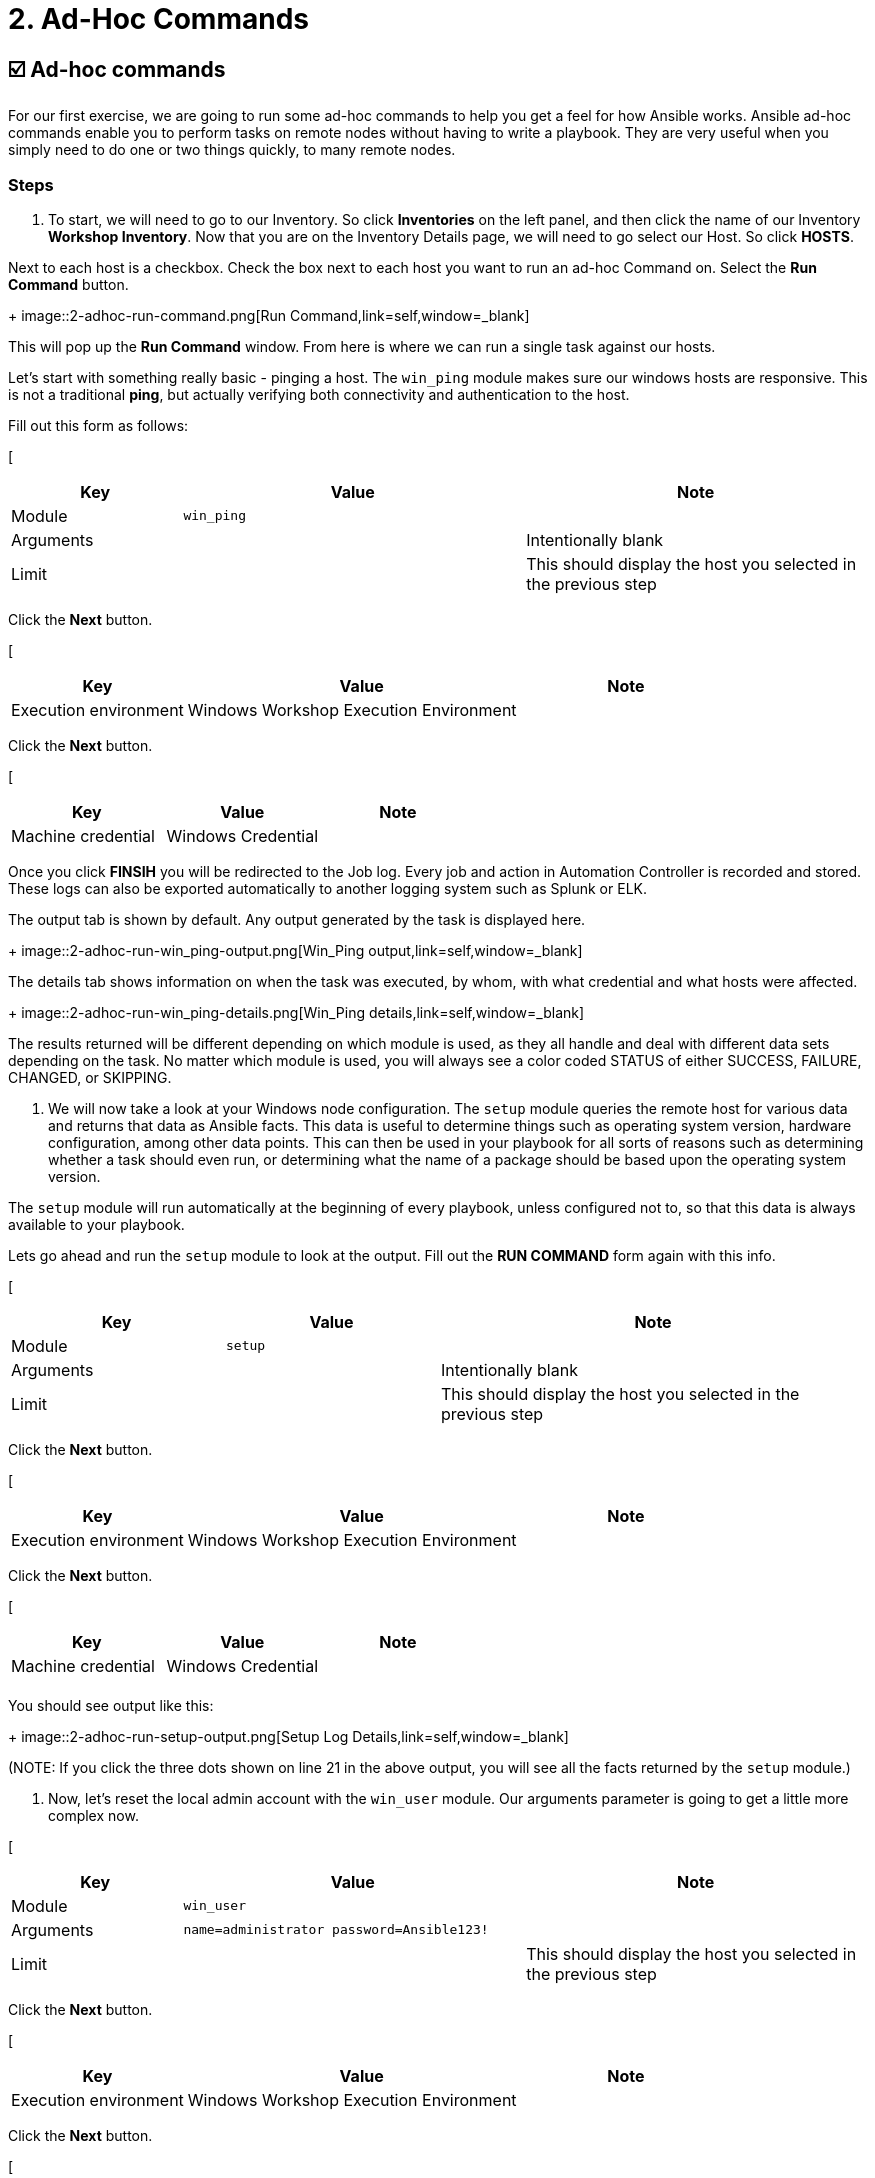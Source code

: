 = 2. Ad-Hoc Commands

== ☑️ Ad-hoc commands

For our first exercise, we are going to run some ad-hoc commands to help
you get a feel for how Ansible works. Ansible ad-hoc commands enable you
to perform tasks on remote nodes without having to write a playbook.
They are very useful when you simply need to do one or two things
quickly, to many remote nodes.

 

=== Steps

. To start, we will need to go to our Inventory. So click *Inventories*
on the left panel, and then click the name of our Inventory *Workshop Inventory*. Now that you are on the Inventory Details page, we
will need to go select our Host. So click *HOSTS*.

Next to each host is a checkbox. Check the box next to each host you
want to run an ad-hoc Command on. Select the *Run Command* button.

+
image::2-adhoc-run-command.png[Run Command,link=self,window=_blank]

This will pop up the *Run Command* window. From here is where we
can run a single task against our hosts.

Let’s start with something really basic - pinging a host. The `win_ping`
module makes sure our windows hosts are responsive. This is not a
traditional *ping*, but actually verifying both connectivity and
authentication to the host.

Fill out this form as follows:

[
[cols="1,2,2",options="header"]
|===
| Key | Value | Note
| Module | `win_ping` |
| Arguments | | Intentionally blank
| Limit | | This should display the host you selected in the previous step
|===

Click the *Next* button.

[
[cols="1,2,1",options="header"]
|===
| Key | Value | Note
| Execution environment | Windows Workshop Execution Environment |
|===

Click the *Next* button.

[
[cols="1,1,1",options="header"]
|===
| Key | Value | Note
| Machine credential | Windows Credential |
|===

Once you click *FINSIH* you will be redirected to the Job log. Every
job and action in Automation Controller is recorded and stored. These logs can also be exported automatically to another
logging system such as Splunk or ELK.

The output tab is shown by default. Any output generated by the task is displayed here.
 
+
image::2-adhoc-run-win_ping-output.png[Win_Ping output,link=self,window=_blank]

The details tab shows information on when the task was executed, by whom, with what credential and what hosts were affected.
 
+
image::2-adhoc-run-win_ping-details.png[Win_Ping details,link=self,window=_blank]

The results returned will be different depending on which module is
used, as they all handle and deal with different data sets depending on
the task. No matter which module is used, you will always see a color
coded STATUS of either SUCCESS, FAILURE, CHANGED, or SKIPPING.

 

. We will now take a look at your Windows node configuration. The `setup` module queries the remote host for various data and returns that data as Ansible facts. This data is useful to determine things such as operating system version, hardware configuration, among other data points. This can then be used in your playbook for all sorts of reasons such as determining whether a task should even run, or determining what the name of a package should be based upon the operating system version.

The `setup` module will run automatically at the beginning of every playbook, unless configured not to, so that this data is always available to your playbook.

Lets go ahead and run the `setup` module to look at the output. Fill out the *RUN COMMAND* form again with this info.

[
[cols="1,1,2",options="header"]
|===
| Key | Value | Note
| Module | `setup` |
| Arguments | | Intentionally blank
| Limit | | This should display the host you selected in the previous step
|===

Click the *Next* button.

[
[cols="1,2,1",options="header"]
|===
| Key | Value | Note
| Execution environment | Windows Workshop Execution Environment |
|===

Click the *Next* button.

[
[cols="1,1,1",options="header"]
|===
| Key | Value | Note
| Machine credential | Windows Credential |
| | |
|===

You should see output like this:
 
+
image::2-adhoc-run-setup-output.png[Setup Log Details,link=self,window=_blank]

(NOTE: If you click the three dots shown on line 21 in the above output, you will see all the facts returned by the `setup` module.)

 

. Now, let’s reset the local admin account with the `win_user` module. Our arguments parameter is going to get a little more complex now.


[
[cols="1,2,2",options="header"]
|===
| Key | Value | Note
| Module | `win_user` |
| Arguments | `name=administrator password=Ansible123!` |
| Limit | | This should display the host you selected in the previous step
|===

Click the *Next* button.

[
[cols="1,2,1",options="header"]
|===
| Key | Value | Note
| Execution environment | Windows Workshop Execution Environment |
|===

Click the *Next* button.

[
[cols="1,1,1",options="header"]
|===
| Key | Value | Note
| Machine credential | Windows Credential |
|===

You will notice that the log text is now orange. This is to denote that a change was made on the system versus the green that shows that no changes were made earlier.
 
+
image::2-adhoc-run-win_feature-output.png[Win_Feature Log Details,link=self,window=_blank]

 

=== End Result

Ad-hoc commands may be useful to run once in a while. However, as automation continues to grow within an environment, they are used less and less often. In the IIS example above, this could have (should have) been written out in a playbook instead of executed through a laborious series of ad-hoc commands. This interaction with ad-hoc commands seems to mimic running individual commands from a CLI. Additional exercises will really make this clear.